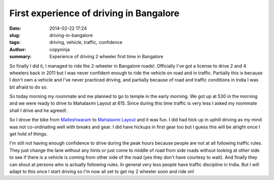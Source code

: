 First experience of driving in Bangalore
########################################

:date: 2014-02-22 17:24
:slug: driving-in-bangalore
:tags: driving, vehicle, traffic, confidence
:author: copyninja
:summary: Experience of driving 2 wheeler first time in Bangalore

So finally I did it, I managed to ride the 2-wheeler in Bangalore
roads!. Officially I've got a license to drive 2 and 4 wheelers back
in 2011 but I was never confident enough to ride the vehicle on road
and in traffic. Partially this is because I don't own a vehicle and
I've never practiced driving, and partially because of road and
traffic conditions in India I was bit afraid to do so.

So today morning my roommate and me planned to go to temple in the
early morning. We got up at 530 in the morning and we were ready to
drive to Mahalaxmi Layout at 615. Since during this time traffic is
very less I asked my roommate shall I drive and he agreed!.

So I drove the bike from `Malleshwaram
<https://en.wikipedia.org/wiki/Malleshwaram>`_ to `Mahalaxmi Layout
<https://en.wikipedia.org/wiki/Mahalakshmi_Layout>`_ and it was fun. I
did had hick up in uphill driving as my mind was not co-ordinating
well with breaks and gear. I did have hickups in first gear too but I
guess this will be alright once I get hold of things.

I'm still not having enough confidence to drive during the peak hours
because people are not at all following traffic rules. They just
change the lane without any hints or just come to middle of road from
side roads without looking at other side to see if there is a vehicle
is coming from other side of the road (yes they don't have courtesy to
wait). And finally they can shout at persons who is actually following
rules. In general very less people have traffic discipline in
India. But I will adapt to this once I start driving so I'm now all
set to get my 2 wheeler soon and ride on!
